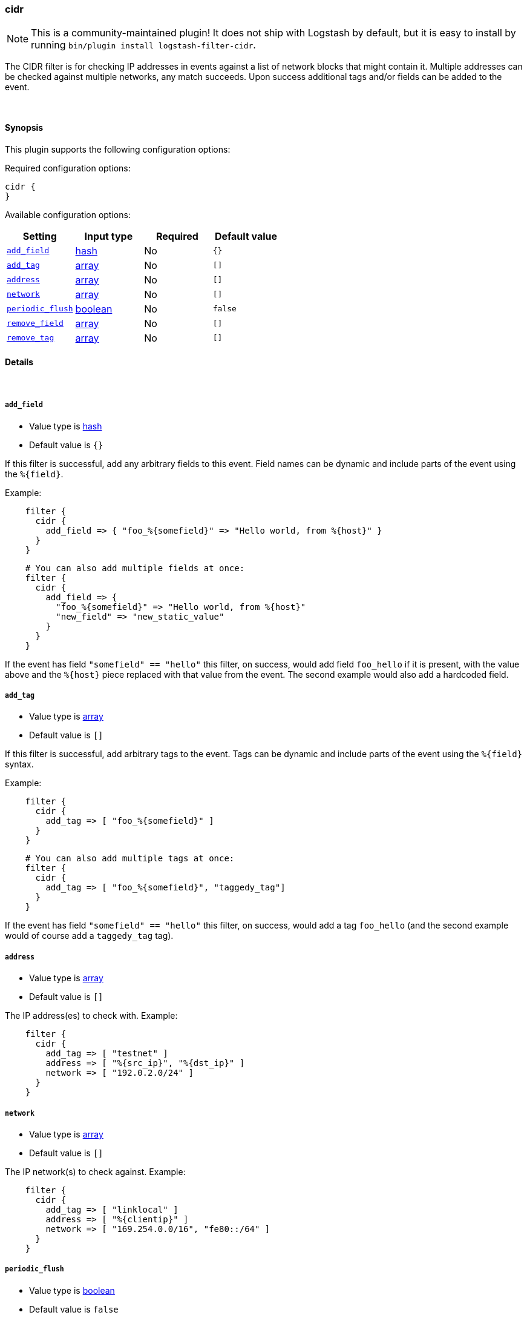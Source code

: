 [[plugins-filters-cidr]]
=== cidr


NOTE: This is a community-maintained plugin! It does not ship with Logstash by default, but it is easy to install by running `bin/plugin install logstash-filter-cidr`.


The CIDR filter is for checking IP addresses in events against a list of
network blocks that might contain it. Multiple addresses can be checked
against multiple networks, any match succeeds. Upon success additional tags
and/or fields can be added to the event.

&nbsp;

==== Synopsis

This plugin supports the following configuration options:


Required configuration options:

[source,json]
--------------------------
cidr {
}
--------------------------



Available configuration options:

[cols="<,<,<,<m",options="header",]
|=======================================================================
|Setting |Input type|Required|Default value
| <<plugins-filters-cidr-add_field>> |<<hash,hash>>|No|`{}`
| <<plugins-filters-cidr-add_tag>> |<<array,array>>|No|`[]`
| <<plugins-filters-cidr-address>> |<<array,array>>|No|`[]`
| <<plugins-filters-cidr-network>> |<<array,array>>|No|`[]`
| <<plugins-filters-cidr-periodic_flush>> |<<boolean,boolean>>|No|`false`
| <<plugins-filters-cidr-remove_field>> |<<array,array>>|No|`[]`
| <<plugins-filters-cidr-remove_tag>> |<<array,array>>|No|`[]`
|=======================================================================



==== Details

&nbsp;

[[plugins-filters-cidr-add_field]]
===== `add_field` 

  * Value type is <<hash,hash>>
  * Default value is `{}`

If this filter is successful, add any arbitrary fields to this event.
Field names can be dynamic and include parts of the event using the `%{field}`.

Example:
[source,ruby]
-----
    filter {
      cidr {
        add_field => { "foo_%{somefield}" => "Hello world, from %{host}" }
      }
    }
-----

[source,ruby]
-----
    # You can also add multiple fields at once:
    filter {
      cidr {
        add_field => {
          "foo_%{somefield}" => "Hello world, from %{host}"
          "new_field" => "new_static_value"
        }
      }
    }
-----

If the event has field `"somefield" == "hello"` this filter, on success,
would add field `foo_hello` if it is present, with the
value above and the `%{host}` piece replaced with that value from the
event. The second example would also add a hardcoded field.

[[plugins-filters-cidr-add_tag]]
===== `add_tag` 

  * Value type is <<array,array>>
  * Default value is `[]`

If this filter is successful, add arbitrary tags to the event.
Tags can be dynamic and include parts of the event using the `%{field}`
syntax.

Example:
[source,ruby]
-----
    filter {
      cidr {
        add_tag => [ "foo_%{somefield}" ]
      }
    }
-----

[source,ruby]
-----
    # You can also add multiple tags at once:
    filter {
      cidr {
        add_tag => [ "foo_%{somefield}", "taggedy_tag"]
      }
    }
-----

If the event has field `"somefield" == "hello"` this filter, on success,
would add a tag `foo_hello` (and the second example would of course add a `taggedy_tag` tag).

[[plugins-filters-cidr-address]]
===== `address` 

  * Value type is <<array,array>>
  * Default value is `[]`

The IP address(es) to check with. Example:
[source,ruby]
-----
    filter {
      cidr {
        add_tag => [ "testnet" ]
        address => [ "%{src_ip}", "%{dst_ip}" ]
        network => [ "192.0.2.0/24" ]
      }
    }
-----

[[plugins-filters-cidr-network]]
===== `network` 

  * Value type is <<array,array>>
  * Default value is `[]`

The IP network(s) to check against. Example:
[source,ruby]
    filter {
      cidr {
        add_tag => [ "linklocal" ]
        address => [ "%{clientip}" ]
        network => [ "169.254.0.0/16", "fe80::/64" ]
      }
    }

[[plugins-filters-cidr-periodic_flush]]
===== `periodic_flush` 

  * Value type is <<boolean,boolean>>
  * Default value is `false`

Call the filter flush method at regular interval.
Optional.

[[plugins-filters-cidr-remove_field]]
===== `remove_field` 

  * Value type is <<array,array>>
  * Default value is `[]`

If this filter is successful, remove arbitrary fields from this event.
Fields names can be dynamic and include parts of the event using the %{field}

Example:
[source,ruby]
-----
    filter {
      cidr {
        remove_field => [ "foo_%{somefield}" ]
      }
    }
-----

[source,ruby]
-----
    # You can also remove multiple fields at once:
    filter {
      cidr {
        remove_field => [ "foo_%{somefield}", "my_extraneous_field" ]
      }
    }
-----

If the event has field `"somefield" == "hello"` this filter, on success,
would remove the field with name `foo_hello` if it is present. The second
example would remove an additional, non-dynamic field.

[[plugins-filters-cidr-remove_tag]]
===== `remove_tag` 

  * Value type is <<array,array>>
  * Default value is `[]`

If this filter is successful, remove arbitrary tags from the event.
Tags can be dynamic and include parts of the event using the `%{field}`
syntax.

Example:
[source,ruby]
-----
    filter {
      cidr {
        remove_tag => [ "foo_%{somefield}" ]
      }
    }
-----

[source,ruby]
-----
    # You can also remove multiple tags at once:
    filter {
      cidr {
        remove_tag => [ "foo_%{somefield}", "sad_unwanted_tag"]
      }
    }
-----

If the event has field `"somefield" == "hello"` this filter, on success,
would remove the tag `foo_hello` if it is present. The second example
would remove a sad, unwanted tag as well.


